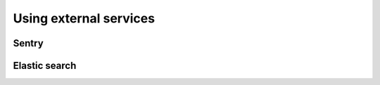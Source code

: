 Using external services
============================================================

Sentry
----------------------

Elastic search
-------------------

